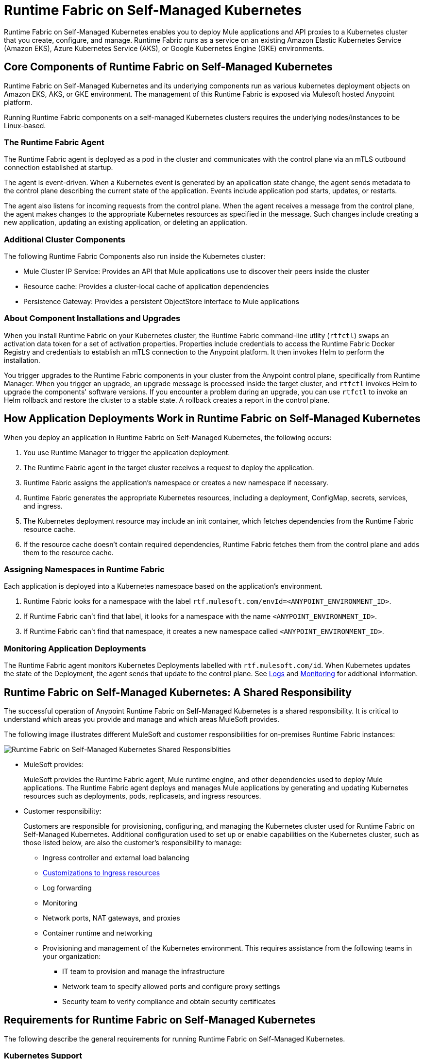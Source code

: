 = Runtime Fabric on Self-Managed Kubernetes

Runtime Fabric on Self-Managed Kubernetes enables you to deploy Mule applications and API proxies to a Kubernetes cluster that you create, configure, and manage. Runtime Fabric runs as a service on an existing Amazon Elastic Kubernetes Service (Amazon EKS), Azure Kubernetes Service (AKS), or Google Kubernetes Engine (GKE) environments.

== Core Components of Runtime Fabric on Self-Managed Kubernetes 

Runtime Fabric on Self-Managed Kubernetes and its underlying components run as various kubernetes deployment objects on Amazon EKS, AKS, or GKE environment. The management of this Runtime Fabric is exposed via Mulesoft hosted Anypoint platform.

Running Runtime Fabric components on a self-managed Kubernetes clusters requires  the underlying nodes/instances to be Linux-based.

=== The Runtime Fabric Agent

The Runtime Fabric agent is deployed as a pod in the cluster and communicates with the control plane via an mTLS outbound connection established at startup. 

The agent is event-driven. When a Kubernetes event is generated by an application state change, the agent sends metadata to the control plane describing the current state of the application. Events include application pod starts, updates, or restarts.

The agent also listens for incoming requests from the control plane. When the agent receives a message from the control plane, the agent makes changes to the appropriate Kubernetes resources as specified in the message. Such changes include creating a new application, updating an existing application, or deleting an application. 

=== Additional Cluster Components

The following Runtime Fabric Components also run inside the Kubernetes cluster: 

* Mule Cluster IP Service: Provides an API that Mule applications use to discover their peers inside the cluster
* Resource cache: Provides a cluster-local cache of application dependencies
* Persistence Gateway: Provides a persistent ObjectStore interface to Mule applications

=== About Component Installations and Upgrades

When you install Runtime Fabric on your Kubernetes cluster, the Runtime Fabric command-line utlity (`rtfctl`) swaps an activation data token for a set of activation properties. Properties include credentials to access the Runtime Fabric Docker Registry and credentials to establish an mTLS connection to the Anypoint platform. It then invokes Helm to perform the installation. 

You trigger upgrades to the Runtime Fabric components in your cluster from the Anypoint control plane, specifically from Runtime Manager. When you trigger an upgrade, an upgrade message is processed inside the target cluster, and `rtfctl` invokes Helm to upgrade the components' software versions. If you encounter a problem during an upgrade, you can use `rtfctl` to invoke an Helm rollback and restore the cluster to a stable state. A rollback creates a report in the control plane.

== How Application Deployments Work in Runtime Fabric on Self-Managed Kubernetes 

When you deploy an application in Runtime Fabric on Self-Managed Kubernetes, the following occurs:

. You use Runtime Manager to trigger the application deployment.
. The Runtime Fabric agent in the target cluster receives a request to deploy the application.
. Runtime Fabric assigns the application's namespace or creates a new namespace if necessary.
. Runtime Fabric generates the appropriate Kubernetes resources, including a deployment, ConfigMap, secrets, services, and ingress.
. The Kubernetes deployment resource may include an init container, which fetches dependencies from the Runtime Fabric resource cache.
. If the resource cache doesn’t contain required dependencies, Runtime Fabric fetches them from the control plane and adds them to the resource cache.

//image 

=== Assigning Namespaces in Runtime Fabric

Each application is deployed into a Kubernetes namespace based on the application’s environment. 

. Runtime Fabric looks for a namespace with the label `rtf.mulesoft.com/envId=<ANYPOINT_ENVIRONMENT_ID>`. 
. If Runtime Fabric can't find that label, it looks for a namespace with the name `<ANYPOINT_ENVIRONMENT_ID>`. 
. If Runtime Fabric can't find that namespace, it creates a new namespace called `<ANYPOINT_ENVIRONMENT_ID>`.

//add image

=== Monitoring Application Deployments

The Runtime Fabric agent monitors Kubernetes Deployments labelled with `rtf.mulesoft.com/id`. When Kubernetes updates the state of the Deployment, the agent sends that update to the control plane. See xref:logs[Logs] and xref:monitoring[Monitoring] for addtional information. 


== Runtime Fabric on Self-Managed Kubernetes: A Shared Responsibility

The successful operation of Anypoint Runtime Fabric on Self-Managed Kubernetes is a shared responsibility. It is critical to understand which areas you provide and manage and which areas MuleSoft provides.

The following image illustrates different MuleSoft and customer responsibilities for on-premises Runtime Fabric instances:

//update image

image::runtimefabricresponsibility-self-managed.png[Runtime Fabric on Self-Managed Kubernetes Shared Responsiblities]

* MuleSoft provides:
+
MuleSoft provides the Runtime Fabric agent, Mule runtime engine, and other dependencies used to deploy Mule applications. The Runtime Fabric agent deploys and manages Mule applications by generating and updating Kubernetes resources such as deployments, pods, replicasets, and ingress resources.

* Customer responsibility:
+
Customers are responsible for provisioning, configuring, and managing the Kubernetes cluster used for Runtime Fabric on Self-Managed Kubernetes. Additional configuration used to set up or enable capabilities on the Kubernetes cluster, such as those listed below, are also the customer's responsibility to manage:
+
** Ingress controller and external load balancing
+
** xref:custom-ingress-configuration.adoc[Customizations to Ingress resources]
+
** Log forwarding
+
** Monitoring
+
** Network ports, NAT gateways, and proxies
+
** Container runtime and networking
+
** Provisioning and management of the Kubernetes environment. This requires assistance from the following teams in your organization:
+
*** IT team to provision and manage the infrastructure
+
*** Network team to specify allowed ports and configure proxy settings
+
*** Security team to verify compliance and obtain security certificates

== Requirements for Runtime Fabric on Self-Managed Kubernetes

The following describe the general requirements for running Runtime Fabric on Self-Managed Kubernetes.

=== Kubernetes Support

Runtime Fabric on Self-Managed Kubernetes requires a dedicated cluster that is provisioned and operational. Verify if your environment is correctly configured using the `rtfctl` command-line utility. See xref:install-self-managed.adoc[Install Runtime Fabric on Self-Managed Kubernetes].

Runtime Fabric on Self-Managed Kubernetes supports the following Kubernetes versions:

* 1.18.x
* 1.19.x
* 1.20.10 or later

Runtime Fabric supports the following platforms:

* Amazon Elastic Kubernetes Service (Amazon EKS), Azure Kubernetes Service (AKS), and Google Kubernetes Engine (GKE).

=== Supported Architectures

Runtime Fabric on Self-Managed Kubernetes requires worker nodes which use the x86/x64 architecture. ARM-base architectures are not supported.

=== Operating Systems

Runtime Fabric on Self-Managed Kubernetes supports any Linux-based operating system supported by Amazon EKS, AKS, or GKE.

=== Nodes and Resources

In general, you should follow the best practices provided by your Kubernetes vendor to ensure availability and simplify the administration of your infrastructure.

Follow best practices by installing Runtime Fabric on Self-Managed Kubernetes in an environment with a minimum of two nodes each having the following resources:

* Minimum of two CPU cores
* At least 15 GiB of RAM
* At least 250 GiB of available disk space

Adjust the number of nodes and amount of resources allocated according to the amount and type of workload you run on each Runtime Fabric.

=== Anypoint Platform Roles and Permissions

To succesfully use Runtime Fabric, your Anypoint Platform account must have the following permissions enabled:

* To manage permissions for Anypoint Platform users, you must have the ability to use xref:access-management::index.adoc[Anypoint Access Management].
* To deploy and manage applications, you must have the ability to use Anypoint Runtime Manager. To deploy applications, you must also have the Exchange Contributors permission enabled for your Anypoint Platform account.
* To use Runtime Fabric, you must have the Organization Administrators permission or the Manage Runtime Fabrics permission on the corresponding environments.
* To delete Runtime Fabric instances, administrators need the Manage Runtime Fabrics permission at the organization level.

=== Network Configuration

Runtime Fabric on Self-Managed Kubernetes requires an IT administrator to configure network ports, hostnames, and certificates to function correctly. See xref:install-self-managed.adoc[Install Runtime Fabric on Self-Managed Kubernetes].

=== Anypoint Platform Roles and Permissions

To succesfully use Runtime Fabric, your Anypoint Platform account must have the following permissions enabled:

* To manage permissions for Anypoint Platform users, you must have the ability to use xref:access-management::index.adoc[Anypoint Access Management].
* To deploy and manage applications, you must have the ability to use Anypoint Runtime Manager. To deploy applications, you must also have the Exchange Contributors permission enabled for your Anypoint Platform account.
* To use Runtime Fabric, you must have the Organization Administrators permission or the Manage Runtime Fabrics permission on the corresponding environments.
* To delete Runtime Fabric instances, administrators need the Manage Runtime Fabrics permission at the organization level.

=== Ingress Controller

Runtime Fabric on Self-Managed Kubernetes supports any ingress controller that is compatible with your Kubernetes environment and supports a deployment model where a separate ingress resource is created per application deployment. In general, most off-the-shelf ingress controllers support this model.

[IMPORTANT]
====
For GKE customers, the ingress controller included with GKE provisions a separate HTTP load balancer per application by default. Before using the ingress controller provided by GKE, learn more about its behavior, exploring workarounds, or using another ingress controller if this behavior is undesirable. See link:https://help.mulesoft.com/s/article/Default-Ingress-Controller-Behavior-with-Runtime-Fabric-on-GKE[KB article] for more details.
====

=== Logs

Applications deployed on Runtime Fabric on Self-Managed Kubernetes direct logs to `stdout`. The container runtime collects these logs and writes them to a file. The storage location of this file depends on your container runtime and configuration. Refer to the documentation for your Kubernetes environment for details.
  
=== External Log Forwarding

Runtime Fabric on Self-Managed Kubernetes does not include external log forwarding. You are responsible for installing, configuring, and managing an external log forwarder. You can use any external log forwarding agent that is compatible with your Kubernetes environment running on Amazon EKS, AKS, or GKE. Common log forwarding agents include:

* Splunk Connect for Kubernetes
* Fluentbit

For Titanium customers, Runtime Fabric on Self-Managed Kubernetes supports logging using Anypoint Monitoring. See xref:monitoring::logs.adoc[Logs in Anypoint Monitoring] for more information.

=== Monitoring

xref:monitoring::index.adoc[Anypoint Monitoring] provides metrics for applications and API gateways deployed to Runtime Fabric. 

To collect metrics, Anypoint Monitoring sidecars run in all applications deployed to Runtime Fabric. See xref:manage-monitor-applications.adoc[Monitor Applications Deployed to Runtime Fabric] for details, including how to enable or disable monitoring. 

Runtime Fabric does not provide support for integrating third-party monitoring solutions.

== See Also

* xref:install-self-managed.adoc[Install Runtime Fabric on Self-Managed Kubernetes]

